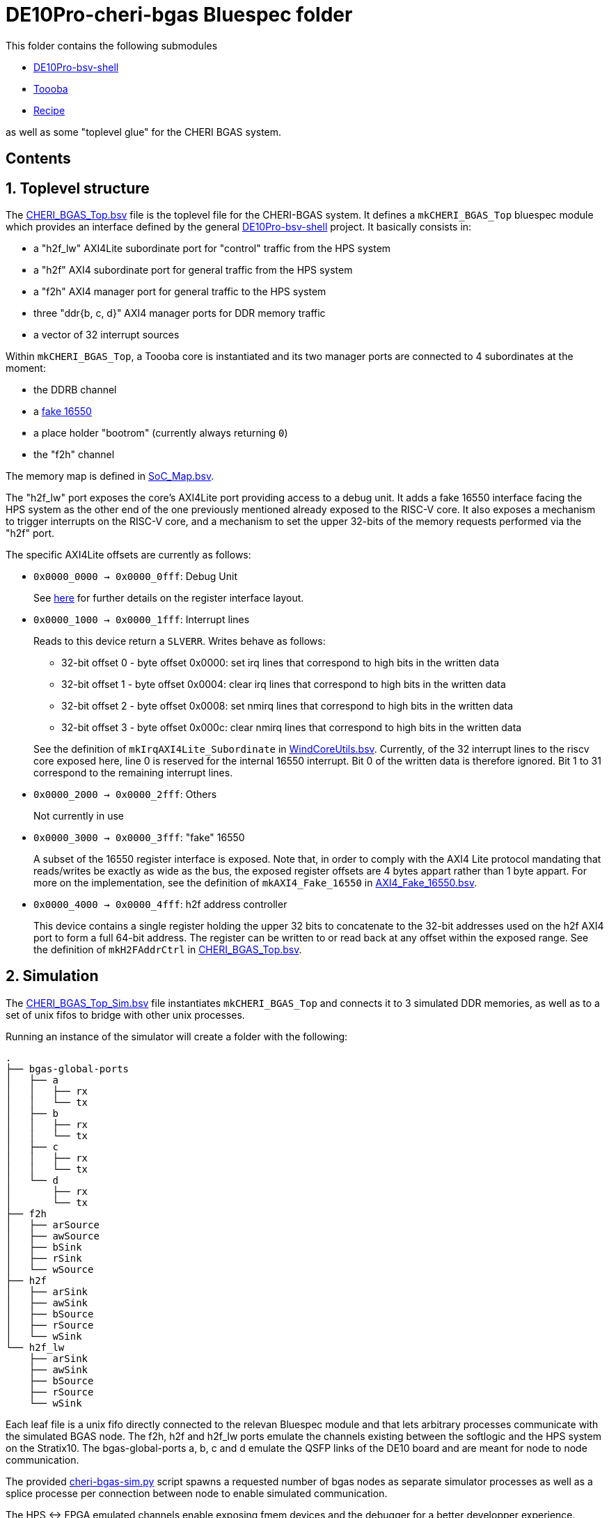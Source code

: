 = DE10Pro-cheri-bgas Bluespec folder

:toc: macro
:toclevels: 4
:toc-title:
:toc-placement!:
:source-highlighter:

This folder contains the following submodules

- https://github.com/POETSII/DE10Pro-bsv-shell[DE10Pro-bsv-shell]
- https://github.com/CTSRD-CHERI/Toooba[Toooba]
- https://github.com/CTSRD-CHERI/Recipe[Recipe]

as well as some "toplevel glue" for the CHERI BGAS system.

[discrete]
== Contents

toc::[]

:sectnums:

== Toplevel structure

The
https://github.com/CTSRD-CHERI/DE10Pro-cheri-bgas/blob/main/bluespec/CHERI_BGAS_Top.bsv[CHERI_BGAS_Top.bsv]
file is the toplevel file for the CHERI-BGAS system. It defines a
`mkCHERI_BGAS_Top` bluespec module which provides an interface defined by the
general https://github.com/POETSII/DE10Pro-bsv-shell[DE10Pro-bsv-shell] project.
It basically consists in:

- a "h2f_lw" AXI4Lite subordinate port for "control" traffic from the HPS system
- a "h2f" AXI4 subordinate port for general traffic from the HPS system
- a "f2h" AXI4 manager port for general traffic to the HPS system
- three "ddr{b, c, d}" AXI4 manager ports for DDR memory traffic
- a vector of 32 interrupt sources

Within `mkCHERI_BGAS_Top`, a Toooba core is instantiated and its two manager
ports are connected to 4 subordinates at the moment:

- the DDRB channel
- a https://github.com/CTSRD-CHERI/BlueStuff/blob/master/AXI4_Fake_16550.bsv[fake 16550]
- a place holder "bootrom" (currently always returning `0`)
- the "f2h" channel

The memory map is defined in
https://github.com/CTSRD-CHERI/DE10Pro-cheri-bgas/blob/main/bluespec/SoC_Map.bsv[SoC_Map.bsv].

The "h2f_lw" port exposes the core's AXI4Lite port providing access to a debug
unit. It adds a fake 16550 interface facing the HPS system as the other end of
the one previously mentioned already exposed to the RISC-V core. It also exposes
a mechanism to trigger interrupts on the RISC-V core, and a mechanism to set the
upper 32-bits of the memory requests performed via the "h2f" port.

The specific AXI4Lite offsets are currently as follows:

- `0x0000_0000 -> 0x0000_0fff`: Debug Unit
+
See https://github.com/CTSRD-CHERI/Toooba/blob/wip-aj443-WindCoreInterface/src_Core/Debug_Module/README.txt[here]
for further details on the register interface layout.
- `0x0000_1000 -> 0x0000_1fff`: Interrupt lines
+
Reads to this device return a `SLVERR`. Writes behave as follows:
+
* 32-bit offset 0 - byte offset 0x0000:
  set irq lines that correspond to high bits in the written data
* 32-bit offset 1 - byte offset 0x0004:
  clear irq lines that correspond to high bits in the written data
* 32-bit offset 2 - byte offset 0x0008:
  set nmirq lines that correspond to high bits in the written data
* 32-bit offset 3 - byte offset 0x000c:
  clear nmirq lines that correspond to high bits in the written data

+
See the definition of `mkIrqAXI4Lite_Subordinate` in
https://github.com/CTSRD-CHERI/WindCoreInterface/blob/main/WindCoreUtils.bsv[WindCoreUtils.bsv].
Currently, of the 32 interrupt lines to the riscv core exposed here, line 0 is
reserved for the internal 16550 interrupt. Bit 0 of the written data is
therefore ignored. Bit 1 to 31 correspond to the remaining interrupt lines.
- `0x0000_2000 -> 0x0000_2fff`: Others
+
Not currently in use
- `0x0000_3000 -> 0x0000_3fff`: "fake" 16550
+
A subset of the 16550 register interface is exposed. Note that, in order to
comply with the AXI4 Lite protocol mandating that reads/writes be exactly as
wide as the bus, the exposed register offsets are 4 bytes appart rather than 1
byte appart.
For more on the implementation, see the definition of `mkAXI4_Fake_16550` in
https://github.com/CTSRD-CHERI/BlueStuff/blob/master/AXI4_Fake_16550.bsv[AXI4_Fake_16550.bsv].
- `0x0000_4000 -> 0x0000_4fff`: h2f address controller
+
This device contains a single register holding the upper 32 bits to concatenate
to the 32-bit addresses used on the h2f AXI4 port to form a full 64-bit
address. The register can be written to or read back at any offset within the
exposed range.
See the definition of `mkH2FAddrCtrl` in
https://github.com/CTSRD-CHERI/DE10Pro-cheri-bgas/blob/main/bluespec/CHERI_BGAS_Top.bsv[CHERI_BGAS_Top.bsv].

== Simulation

The https://github.com/CTSRD-CHERI/DE10Pro-cheri-bgas/blob/main/bluespec/CHERI_BGAS_Top_Sim.bsv[CHERI_BGAS_Top_Sim.bsv]
file instantiates `mkCHERI_BGAS_Top` and connects it to 3 simulated DDR
memories, as well as to a set of unix fifos to bridge with other unix processes.

Running an instance of the simulator will create a folder with the following:
```sh
.
├── bgas-global-ports
│   ├── a
│   │   ├── rx
│   │   └── tx
│   ├── b
│   │   ├── rx
│   │   └── tx
│   ├── c
│   │   ├── rx
│   │   └── tx
│   └── d
│       ├── rx
│       └── tx
├── f2h
│   ├── arSource
│   ├── awSource
│   ├── bSink
│   ├── rSink
│   └── wSource
├── h2f
│   ├── arSink
│   ├── awSink
│   ├── bSource
│   ├── rSource
│   └── wSink
└── h2f_lw
    ├── arSink
    ├── awSink
    ├── bSource
    ├── rSource
    └── wSink
```
Each leaf file is a unix fifo directly connected to the relevan Bluespec module and that lets
arbitrary processes communicate with the simulated BGAS node. The f2h, h2f and h2f_lw ports
emulate the channels existing between the softlogic and the HPS system on the Stratix10. The
bgas-global-ports a, b, c and d emulate the QSFP links of the DE10 board and are meant for
node to node communication.

The provided https://github.com/CTSRD-CHERI/DE10Pro-cheri-bgas/blob/main/bluespec/sim-utils/cheri-bgas-sim.py[cheri-bgas-sim.py]
script spawns a requested number of bgas nodes as separate simulator processes as well as a splice processe per connection
between node to enable simulated communication.

The HPS <-> FPGA emulated channels enable exposing fmem devices and the debugger for a better developper
experience.

=== Build a simulator

With a working bluespec compiler, running

[source, shell]
----
$ make bluesim
----

will generate a bluesim simulator.

Once the simulator is built, one can run a simulation by using the
https://github.com/CTSRD-CHERI/DE10Pro-cheri-bgas/blob/main/bluespec/sim-utils/cheri-bgas-sim.py[cheri-bgas-sim.py]
script. The following options are available:
```sh
usage: cheri-bgas-sim.py [-h] [-t WIDTH HEIGHT] [-r SIM_RUN_DIR] [-v]

Run a CHERI-BGAS simulation

options:
  -h, --help            show this help message and exit
  -t WIDTH HEIGHT, --topology WIDTH HEIGHT
                        The WIDTH and HEIGHT of the mesh of nodes to simulate
  -r SIM_RUN_DIR, --simulation-run-directory SIM_RUN_DIR
                        The SIM_RUN_DIR path to the run directory for the simulation
  -v, --verbose         Increase verbosity level by adding more "v".
```
